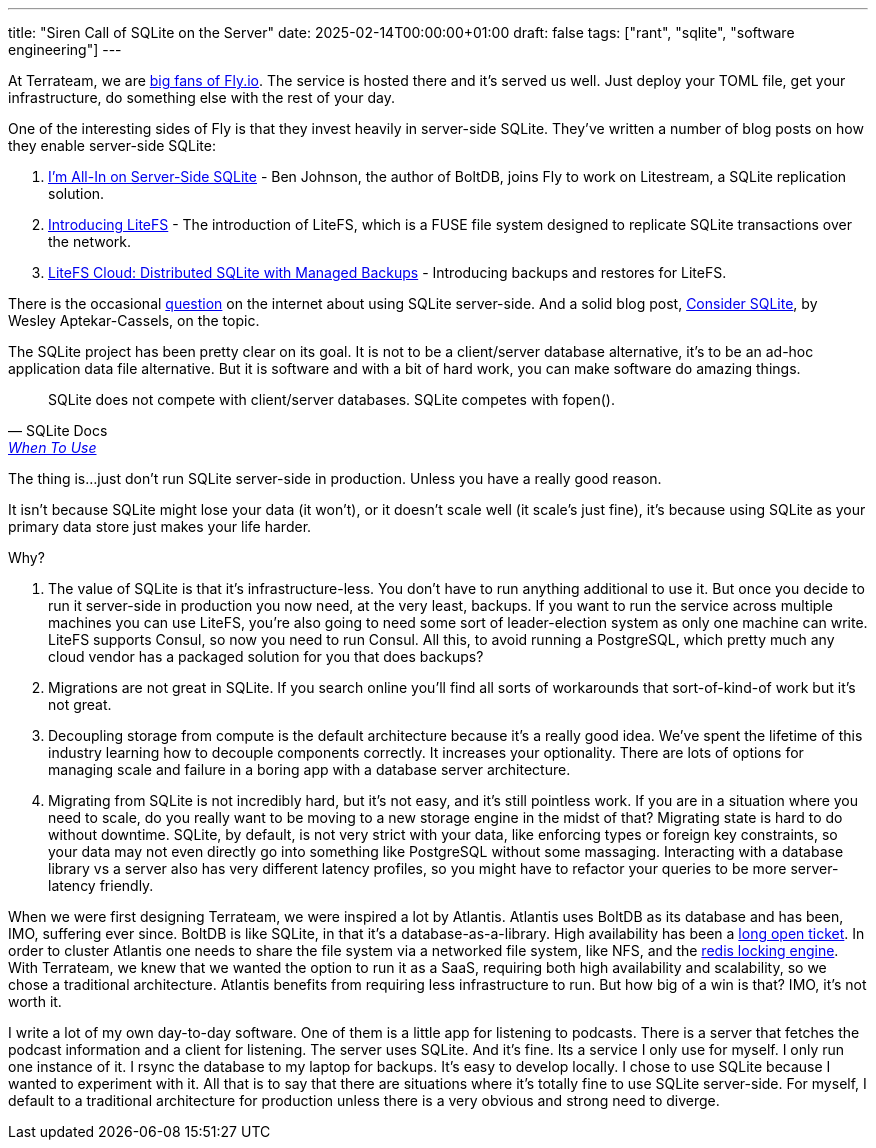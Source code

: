 ---
title: "Siren Call of SQLite on the Server"
date: 2025-02-14T00:00:00+01:00
draft: false
tags: ["rant", "sqlite", "software engineering"]
---

At Terrateam, we are https://terrateam.io/blog/flying-away-from-aws/[big fans of
Fly.io].  The service is hosted there and it's served us well.  Just deploy your
TOML file, get your infrastructure, do something else with the rest of your day.

One of the interesting sides of Fly is that they invest heavily in server-side
SQLite.  They've written a number of blog posts on how they enable server-side
SQLite:

. https://fly.io/blog/all-in-on-sqlite-litestream/[I'm All-In on Server-Side
SQLite] - Ben Johnson, the author of BoltDB, joins Fly to work on Litestream, a
SQLite replication solution.
. https://fly.io/blog/introducing-litefs/[Introducing LiteFS] - The introduction
of LiteFS, which is a FUSE file system designed to replicate SQLite transactions
over the network.
. https://fly.io/blog/litefs-cloud/[LiteFS Cloud: Distributed SQLite with
Managed Backups] - Introducing backups and restores for LiteFS.

There is the occasional https://news.ycombinator.com/item?id=31152490[question]
on the internet about using SQLite server-side. And a solid blog post,
https://blog.wesleyac.com/posts/consider-sqlite[Consider SQLite], by Wesley
Aptekar-Cassels, on the topic.

The SQLite project has been pretty clear on its goal.  It is not to be a
client/server database alternative, it's to be an ad-hoc application data file
alternative.  But it is software and with a bit of hard work, you can make
software do amazing things.

"SQLite does not compete with client/server databases. SQLite competes with
fopen()."
-- SQLite Docs, https://www.sqlite.org/whentouse.html[When To Use]

The thing is...just don't run SQLite server-side in production.  Unless you have
a really good reason.

It isn't because SQLite might lose your data (it won't), or it doesn't scale
well (it scale's just fine), it's because using SQLite as your primary data
store just makes your life harder.

Why?

. The value of SQLite is that it's infrastructure-less.  You don't have to run
anything additional to use it.  But once you decide to run it server-side in
production you now need, at the very least, backups.  If you want to run the
service across multiple machines you can use LiteFS, you're also going to need
some sort of leader-election system as only one machine can write.  LiteFS
supports Consul, so now you need to run Consul.  All this, to avoid running a
PostgreSQL, which pretty much any cloud vendor has a packaged solution for you
that does backups?
. Migrations are not great in SQLite.  If you search online you'll find all sorts
of workarounds that sort-of-kind-of work but it's not great.
. Decoupling storage from compute is the default architecture because it's a
really good idea.  We've spent the lifetime of this industry learning how to
decouple components correctly.  It increases your optionality.  There are lots
of options for managing scale and failure in a boring app with a database server
architecture.
. Migrating from SQLite is not incredibly hard, but it's not easy, and it's
still pointless work.  If you are in a situation where you need to scale, do you
really want to be moving to a new storage engine in the midst of that?
Migrating state is hard to do without downtime.  SQLite, by default, is not very
strict with your data, like enforcing types or foreign key constraints, so your
data may not even directly go into something like PostgreSQL without some
massaging.  Interacting with a database library vs a server also has very
different latency profiles, so you might have to refactor your queries to be
more server-latency friendly.

When we were first designing Terrateam, we were inspired a lot by Atlantis.
Atlantis uses BoltDB as its database and has been, IMO, suffering ever since.
BoltDB is like SQLite, in that it's a database-as-a-library.  High availability
has been a https://github.com/runatlantis/atlantis/issues/1571[long open
ticket].  In order to cluster Atlantis one needs to share the file system via a
networked file system, like NFS, and the
https://github.com/terraform-aws-modules/terraform-aws-atlantis/issues/322[redis
locking engine].  With Terrateam, we knew that we wanted the option to run it as
a SaaS, requiring both high availability and scalability, so we chose a
traditional architecture.  Atlantis benefits from requiring less infrastructure to
run.  But how big of a win is that?  IMO, it's not worth it.

I write a lot of my own day-to-day software.  One of them is a little app for
listening to podcasts.  There is a server that fetches the podcast information
and a client for listening.  The server uses SQLite.  And it's fine.  Its a
service I only use for myself.  I only run one instance of it.  I rsync the
database to my laptop for backups.  It's easy to develop locally.  I chose to
use SQLite because I wanted to experiment with it.  All that is to say that
there are situations where it's totally fine to use SQLite server-side.  For
myself, I default to a traditional architecture for production unless there is a
very obvious and strong need to diverge.
